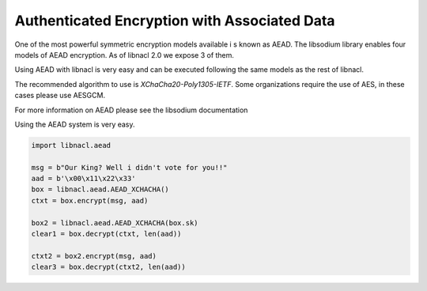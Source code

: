 =============================================
Authenticated Encryption with Associated Data
=============================================

One of the most powerful symmetric encryption models available i s known as AEAD.
The libsodium library enables four models of AEAD encryption. As of libnacl 2.0
we expose 3 of them.

Using AEAD with libnacl is very easy and can be executed following the same models
as the rest of libnacl.

The recommended algorithm to use is `XChaCha20-Poly1305-IETF`. Some organizations
require the use of AES, in these cases please use AESGCM.

For more information on AEAD please see the libsodium documentation

Using the AEAD system is very easy.

.. code-block:: python

    import libnacl.aead

    msg = b"Our King? Well i didn't vote for you!!"
    aad = b'\x00\x11\x22\x33'
    box = libnacl.aead.AEAD_XCHACHA()
    ctxt = box.encrypt(msg, aad)

    box2 = libnacl.aead.AEAD_XCHACHA(box.sk)
    clear1 = box.decrypt(ctxt, len(aad))

    ctxt2 = box2.encrypt(msg, aad)
    clear3 = box.decrypt(ctxt2, len(aad))

